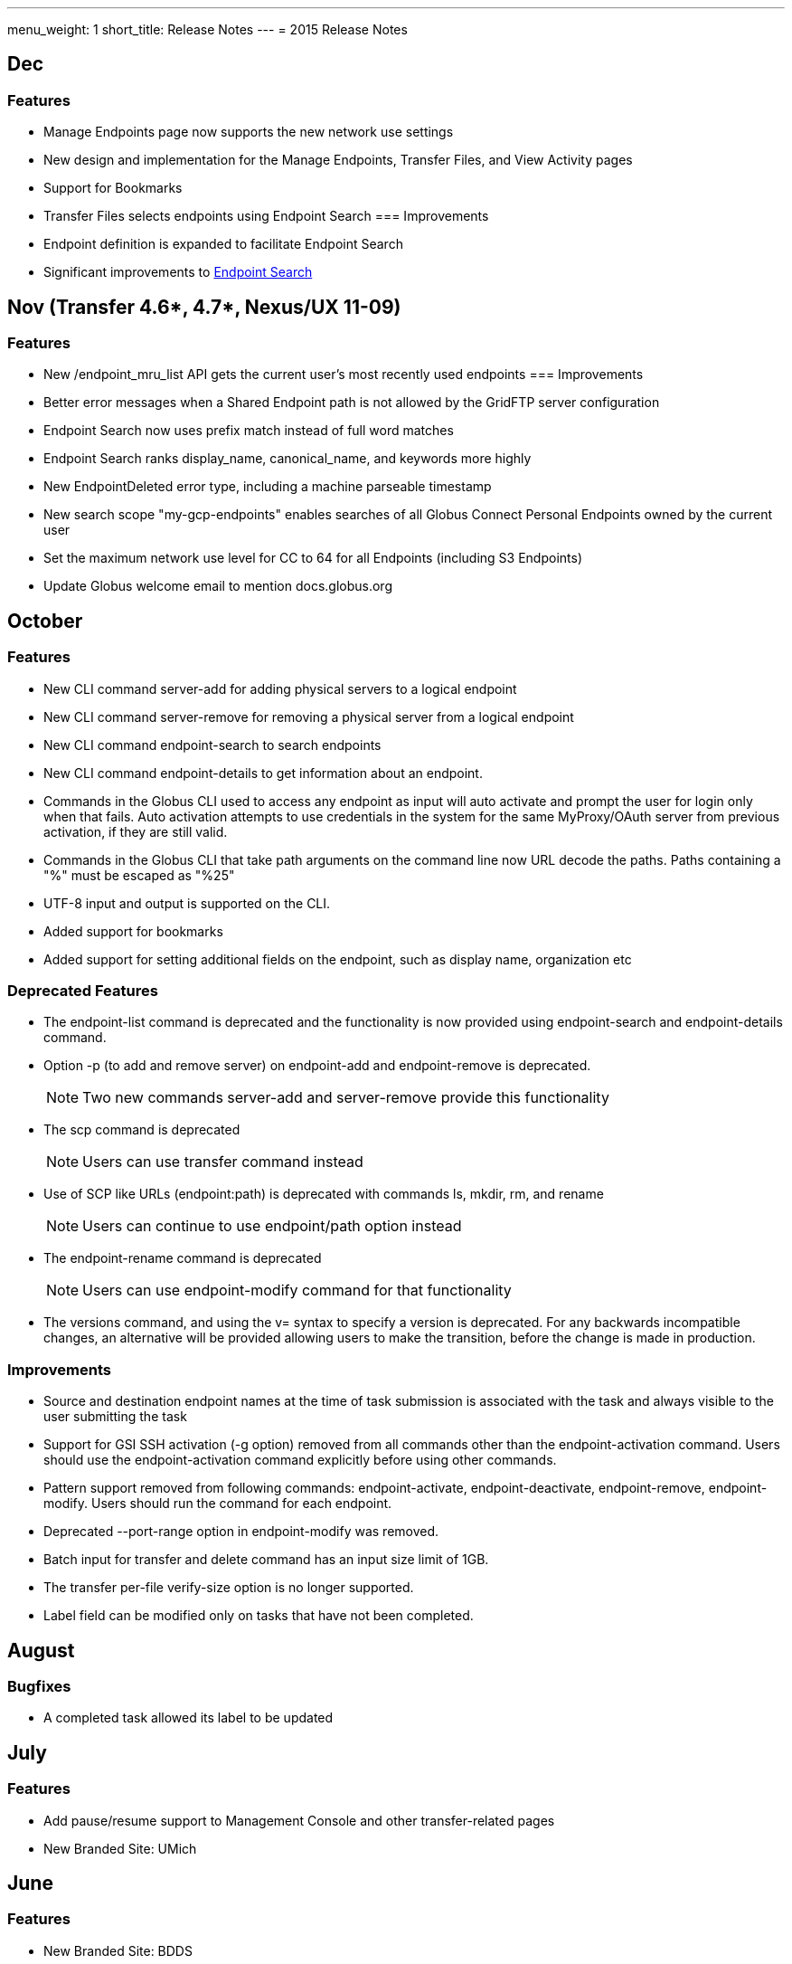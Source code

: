 ---
menu_weight: 1
short_title: Release Notes
---
= 2015 Release Notes

== Dec
=== Features
- Manage Endpoints page now supports the new network use settings
- New design and implementation for the Manage Endpoints, Transfer Files, and View Activity pages
- Support for Bookmarks
- Transfer Files selects endpoints using Endpoint Search
=== Improvements
- Endpoint definition is expanded to facilitate Endpoint Search
- Significant improvements to link:https://www.globus.org/blog/greatly-improved-endpoint-search[Endpoint Search]

== Nov (Transfer 4.6*, 4.7*, Nexus/UX 11-09)
=== Features
- New /endpoint_mru_list API gets the current user’s most recently used endpoints
=== Improvements
- Better error messages when a Shared Endpoint path is not allowed by the GridFTP server configuration
- Endpoint Search now uses prefix match instead of full word matches
- Endpoint Search ranks display_name, canonical_name, and keywords more highly
- New EndpointDeleted error type, including a machine parseable timestamp
- New search scope "my-gcp-endpoints" enables searches of all Globus Connect Personal Endpoints owned by the current user
- Set the maximum network use level for CC to 64 for all Endpoints (including S3 Endpoints)
- Update Globus welcome email to mention docs.globus.org

== October
=== Features
- New CLI command +server-add+ for adding physical servers to a logical endpoint
- New CLI command +server-remove+ for removing a physical server from a logical endpoint
- New CLI command +endpoint-search+ to search endpoints
- New CLI command +endpoint-details+ to get information about an endpoint.
- Commands in the Globus CLI used to access any endpoint as input will auto activate and prompt the user for login only when that fails. Auto activation attempts to use credentials in the system for the same MyProxy/OAuth server from previous activation, if they are still valid.
- Commands in the Globus CLI that take path arguments on the command line now URL decode the paths. Paths containing a "%" must be escaped as "%25"
- UTF-8 input and output is supported on the CLI.
- Added support for bookmarks
- Added support for setting additional fields on the endpoint, such as display name, organization etc

=== Deprecated Features
- The +endpoint-list+ command is deprecated and the functionality is now provided using +endpoint-search+ and +endpoint-details+ command.
- Option +-p+ (to add and remove server) on endpoint-add and endpoint-remove is deprecated.
+
NOTE: Two new commands server-add and server-remove provide this functionality
+
- The +scp+ command is deprecated
+
NOTE: Users can use transfer command instead
+
- Use of SCP like URLs (endpoint:path) is deprecated with commands +ls+, +mkdir+, +rm+, and +rename+
+
NOTE: Users can continue to use +endpoint/path+ option instead
+
- The +endpoint-rename+ command is deprecated
+
NOTE: Users can use +endpoint-modify+ command for that functionality
+
- The versions command, and using the +v=+ syntax to specify a version is deprecated. For any backwards incompatible changes, an alternative will be provided allowing users to make the transition, before the change is made in production.

=== Improvements
- Source and destination endpoint names at the time of task submission is associated with the task and always visible to the user submitting the task
- Support for GSI SSH activation (+-g+ option) removed from all commands other than the endpoint-activation command. Users should use the endpoint-activation command explicitly before using other commands.
- Pattern support removed from following commands: +endpoint-activate+, +endpoint-deactivate+, +endpoint-remove+, +endpoint-modify+. Users should run the command for each endpoint.
- Deprecated +--port-range+ option in +endpoint-modify+ was removed.
- Batch input for +transfer+ and +delete+ command has an input size limit of 1GB.
- The transfer per-file verify-size option is no longer supported.
- Label field can be modified only on tasks that have not been completed.

== August
=== Bugfixes
- A completed task allowed its label to be updated

== July
=== Features
- Add pause/resume support to Management Console and other transfer-related pages
- New Branded Site: UMich

== June
=== Features
- New Branded Site: BDDS

== May
=== Features
- New Branded Site: FaceBase
- New Branded Site: Petrel

=== Improvements
- GOAuth page, include any client passed state parameters in the redirect_uri
- Manage Shared Endpoint page, added "Manage Roles" button

=== Bugfixes
- User and Group search failed on apostrophes and quotation marks

== April
=== Features
- Admins with Management Console access can now cancel transfers on Managed Endpoints
- Globus 3-legged OAuth now allows user to "remember" the choice to trust a third-party
- New Access Manager role for setting ACLs on shared endpoints

=== Improvements
- Flight Control page now displays information about the new Management Console
- New instructions for joining groups
- Transfer summary statistics are no longer displayed on the Dashboard page

=== Bugfixes
- Transfer label was not editable on Activity page

== March
=== Bugfixes
- Transfer Files page failed to render properly on Internet Explorer 9

== February
=== Bugfixes
- Management Console, reported tasks between shared endpoint names were not aggregated into activity graph
- Management Console, tasks between shared endpoints that are aggregated within the counts for host endpoints were not appearing in the tooltip

== January
=== Features
- CLI +transfer+ command has new +--perf-udt+ option
- Authorization now supports link:https://developers.google.com/accounts/docs/OpenID#shutdown-timetable[Google's OpenID 2.0]
- New Transfer type to rename files and folders without "moving" them
- "SITE TASKID <uuid>" is now sent to GridFTP servers for logging and debugging purposes

=== Improvements
- Authorization is more reliable in the presence of a misbehaving OAuth client
- Transfer notification emails now come from "Globus Notification <no-reply@globus.org>"
- Updates to website styling and mobile rendering

=== Bugfixes
- Accepting a group invite from the dropdown menu did nothing
- After accepting a request to join a group, member role and status display was wrong
- Details for pending memberships were not visible under "Groups > My Admin Queue"
- Error message for disallowed options on Transfer Files page was repeating
- File listing showed fractional bytes on Transfer Files page
- "Manage Identities > add linked identity" displayed "Loading Credentials..." even with no existing identities
- Non-profit status was not sticky on the "Update Profile" page
- Plus users were unable to join a Provider group when there were requirements
- Transfer API "task_list" max_limit of 0 interpreted as "no limit"
- UI element closed prematurely and prevented endpoint renaming on Manage Endpoints page
- Username was getting truncated in display on some pages
- Users awaiting group membership approval could have had an approval message on the Groups page